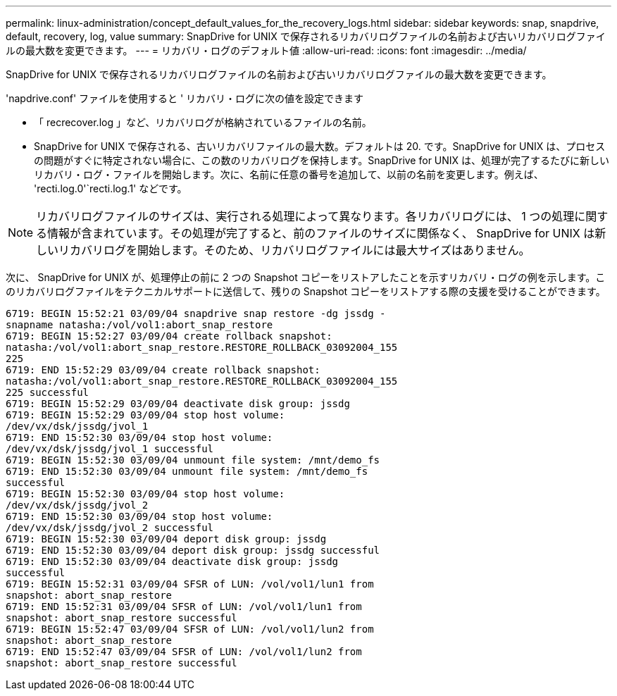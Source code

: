 ---
permalink: linux-administration/concept_default_values_for_the_recovery_logs.html 
sidebar: sidebar 
keywords: snap, snapdrive, default, recovery, log, value 
summary: SnapDrive for UNIX で保存されるリカバリログファイルの名前および古いリカバリログファイルの最大数を変更できます。 
---
= リカバリ・ログのデフォルト値
:allow-uri-read: 
:icons: font
:imagesdir: ../media/


[role="lead"]
SnapDrive for UNIX で保存されるリカバリログファイルの名前および古いリカバリログファイルの最大数を変更できます。

'napdrive.conf' ファイルを使用すると ' リカバリ・ログに次の値を設定できます

* 「 recrecover.log 」など、リカバリログが格納されているファイルの名前。
* SnapDrive for UNIX で保存される、古いリカバリファイルの最大数。デフォルトは 20. です。SnapDrive for UNIX は、プロセスの問題がすぐに特定されない場合に、この数のリカバリログを保持します。SnapDrive for UNIX は、処理が完了するたびに新しいリカバリ・ログ・ファイルを開始します。次に、名前に任意の番号を追加して、以前の名前を変更します。例えば、 'recti.log.0'`recti.log.1' などです。



NOTE: リカバリログファイルのサイズは、実行される処理によって異なります。各リカバリログには、 1 つの処理に関する情報が含まれています。その処理が完了すると、前のファイルのサイズに関係なく、 SnapDrive for UNIX は新しいリカバリログを開始します。そのため、リカバリログファイルには最大サイズはありません。

次に、 SnapDrive for UNIX が、処理停止の前に 2 つの Snapshot コピーをリストアしたことを示すリカバリ・ログの例を示します。このリカバリログファイルをテクニカルサポートに送信して、残りの Snapshot コピーをリストアする際の支援を受けることができます。

[listing]
----
6719: BEGIN 15:52:21 03/09/04 snapdrive snap restore -dg jssdg -
snapname natasha:/vol/vol1:abort_snap_restore
6719: BEGIN 15:52:27 03/09/04 create rollback snapshot:
natasha:/vol/vol1:abort_snap_restore.RESTORE_ROLLBACK_03092004_155
225
6719: END 15:52:29 03/09/04 create rollback snapshot:
natasha:/vol/vol1:abort_snap_restore.RESTORE_ROLLBACK_03092004_155
225 successful
6719: BEGIN 15:52:29 03/09/04 deactivate disk group: jssdg
6719: BEGIN 15:52:29 03/09/04 stop host volume:
/dev/vx/dsk/jssdg/jvol_1
6719: END 15:52:30 03/09/04 stop host volume:
/dev/vx/dsk/jssdg/jvol_1 successful
6719: BEGIN 15:52:30 03/09/04 unmount file system: /mnt/demo_fs
6719: END 15:52:30 03/09/04 unmount file system: /mnt/demo_fs
successful
6719: BEGIN 15:52:30 03/09/04 stop host volume:
/dev/vx/dsk/jssdg/jvol_2
6719: END 15:52:30 03/09/04 stop host volume:
/dev/vx/dsk/jssdg/jvol_2 successful
6719: BEGIN 15:52:30 03/09/04 deport disk group: jssdg
6719: END 15:52:30 03/09/04 deport disk group: jssdg successful
6719: END 15:52:30 03/09/04 deactivate disk group: jssdg
successful
6719: BEGIN 15:52:31 03/09/04 SFSR of LUN: /vol/vol1/lun1 from
snapshot: abort_snap_restore
6719: END 15:52:31 03/09/04 SFSR of LUN: /vol/vol1/lun1 from
snapshot: abort_snap_restore successful
6719: BEGIN 15:52:47 03/09/04 SFSR of LUN: /vol/vol1/lun2 from
snapshot: abort_snap_restore
6719: END 15:52:47 03/09/04 SFSR of LUN: /vol/vol1/lun2 from
snapshot: abort_snap_restore successful
----